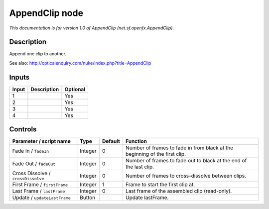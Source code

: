.. _net.sf.openfx.AppendClip:

.. raw:: html

   <!-- Do not edit this file! It is generated automatically by Natron itself. -->

AppendClip node
===============

*This documentation is for version 1.0 of AppendClip (net.sf.openfx.AppendClip).*

Description
-----------

Append one clip to another.

See also: http://opticalenquiry.com/nuke/index.php?title=AppendClip

Inputs
------

+-------+-------------+----------+
| Input | Description | Optional |
+=======+=============+==========+
| 1     |             | Yes      |
+-------+-------------+----------+
| 2     |             | Yes      |
+-------+-------------+----------+
| 3     |             | Yes      |
+-------+-------------+----------+
| 4     |             | Yes      |
+-------+-------------+----------+

Controls
--------

.. tabularcolumns:: |>{\raggedright}p{0.2\columnwidth}|>{\raggedright}p{0.06\columnwidth}|>{\raggedright}p{0.07\columnwidth}|p{0.63\columnwidth}|

.. cssclass:: longtable

+------------------------------------+---------+---------+----------------------------------------------------------------------------+
| Parameter / script name            | Type    | Default | Function                                                                   |
+====================================+=========+=========+============================================================================+
| Fade In / ``fadeIn``               | Integer | 0       | Number of frames to fade in from black at the beginning of the first clip. |
+------------------------------------+---------+---------+----------------------------------------------------------------------------+
| Fade Out / ``fadeOut``             | Integer | 0       | Number of frames to fade out to black at the end of the last clip.         |
+------------------------------------+---------+---------+----------------------------------------------------------------------------+
| Cross Dissolve / ``crossDissolve`` | Integer | 0       | Number of frames to cross-dissolve between clips.                          |
+------------------------------------+---------+---------+----------------------------------------------------------------------------+
| First Frame / ``firstFrame``       | Integer | 1       | Frame to start the first clip at.                                          |
+------------------------------------+---------+---------+----------------------------------------------------------------------------+
| Last Frame / ``lastFrame``         | Integer | 0       | Last frame of the assembled clip (read-only).                              |
+------------------------------------+---------+---------+----------------------------------------------------------------------------+
| Update / ``updateLastFrame``       | Button  |         | Update lastFrame.                                                          |
+------------------------------------+---------+---------+----------------------------------------------------------------------------+
